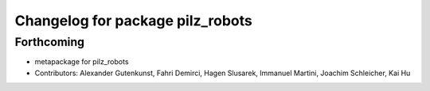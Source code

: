 ^^^^^^^^^^^^^^^^^^^^^^^^^^^^^^^^^
Changelog for package pilz_robots
^^^^^^^^^^^^^^^^^^^^^^^^^^^^^^^^^

Forthcoming
-----------
* metapackage for pilz_robots
* Contributors: Alexander Gutenkunst, Fahri Demirci, Hagen Slusarek, Immanuel Martini, Joachim Schleicher, Kai Hu
